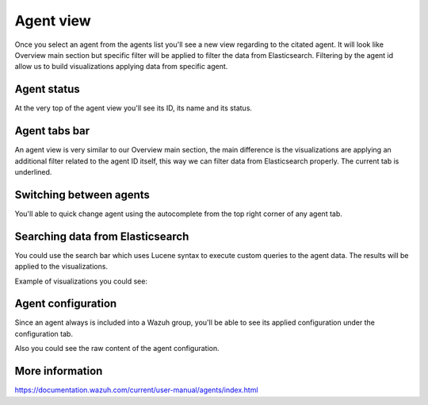 .. Copyright (C) 2018 Wazuh, Inc.

.. _agent_view:

Agent view
==========

Once you select an agent from the agents list you'll see a new view regarding to the citated agent.
It will look like Overview main section but specific filter will be applied to filter the data from Elasticsearch.
Filtering by the agent id allow us to build visualizations applying data from specific agent.

Agent status
------------

At the very top of the agent view you'll see its ID, its name and its status.

.. thumbnail:: ../../../images/kibana-app/agents/agent-view-1.png
    :title: agent-view-1
    :align: center
    :width: 50%

Agent tabs bar
--------------

An agent view is very similar to our Overview main section, the main difference is the visualizations are applying an additional
filter related to the agent ID itself, this way we can filter data from Elasticsearch properly. The current tab is underlined.

.. thumbnail:: ../../../images/kibana-app/agents/agent-view-5.png
    :title: agent-view-5
    :align: center
    :width: 100%


Switching between agents
------------------------

You'll able to quick change agent using the autocomplete from the top right corner of any agent tab.

.. thumbnail:: ../../../images/kibana-app/agents/agent-view-3.png
    :title: agent-view-3
    :align: center
    :width: 70%

Searching data from Elasticsearch
---------------------------------

You could use the search bar which uses Lucene syntax to execute custom queries to the agent data. The results will be applied to the visualizations.

.. thumbnail:: ../../../images/kibana-app/agents/agent-view-2.png
    :title: agent-view-2
    :align: center
    :width: 100%

Example of visualizations you could see:

.. thumbnail:: ../../../images/kibana-app/agents/agent-view-4.png
    :title: agent-view-4
    :align: center
    :width: 100%

Agent configuration
-------------------

Since an agent always is included into a Wazuh group, you'll be able to see its applied configuration under the configuration tab.

.. thumbnail:: ../../../images/kibana-app/agents/config-1.png
    :title: config-1
    :align: center
    :width: 100%

Also you could see the raw content of the agent configuration.

.. thumbnail:: ../../../images/kibana-app/agents/config-2.png
    :title: config-2
    :align: center
    :width: 100%

More information
----------------

https://documentation.wazuh.com/current/user-manual/agents/index.html